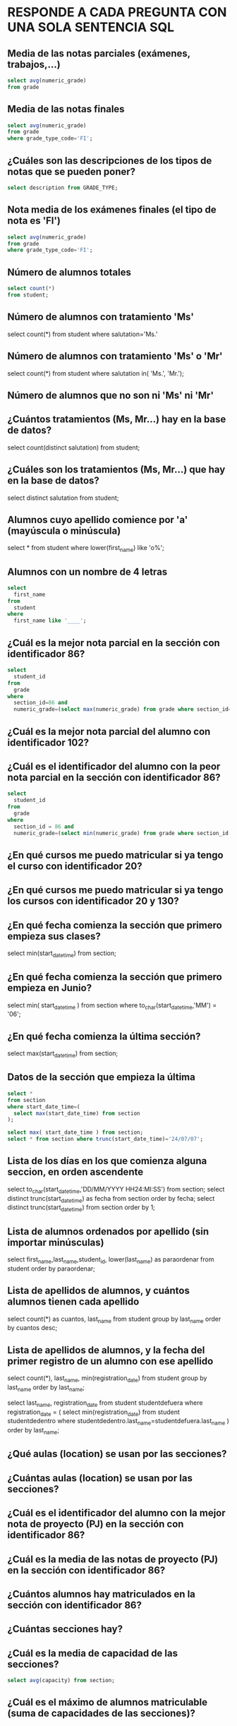 
* RESPONDE A CADA PREGUNTA CON UNA SOLA SENTENCIA SQL

** Media de las notas parciales (exámenes, trabajos,...)
#+begin_src sql
select avg(numeric_grade)
from grade
#+end_src

** Media de las notas finales
#+begin_src sql
select avg(numeric_grade)
from grade
where grade_type_code='FI';
#+end_src

** ¿Cuáles son las descripciones de los tipos de notas que se pueden poner?
#+begin_src sql
select description from GRADE_TYPE;
#+end_src

** Nota media de los exámenes finales (el tipo de nota es 'FI')
#+begin_src sql
select avg(numeric_grade)
from grade
where grade_type_code='FI';
#+end_src
** Número de alumnos totales
#+begin_src sql
select count(*)
from student;
#+end_src
** Número de alumnos con tratamiento 'Ms'
select count(*)
from student
where salutation='Ms.'
** Número de alumnos con tratamiento 'Ms' o 'Mr'

select count(*)
from student
where salutation in( 'Ms.', 'Mr.');
** Número de alumnos que no son ni 'Ms' ni 'Mr'
** ¿Cuántos tratamientos (Ms, Mr...) hay en la base de datos?
select count(distinct salutation) from student;
** ¿Cuáles son los tratamientos (Ms, Mr...) que hay en la base de datos?
select distinct salutation from student;
** Alumnos cuyo apellido comience por 'a' (mayúscula o minúscula)
select * from student
where lower(first_name) like 'o%';

** Alumnos con un nombre de 4 letras
#+begin_src sql
select 
  first_name
from
  student
where
  first_name like '____';
#+end_src
** ¿Cuál es la mejor nota parcial en la sección con identificador 86?
#+BEGIN_SRC sql
select 
  student_id 
from 
  grade 
where 
  section_id=86 and 
  numeric_grade=(select max(numeric_grade) from grade where section_id=86);
#+END_SRC
** ¿Cuál es la mejor nota parcial del alumno con identificador 102?
** ¿Cuál es el identificador del alumno con la peor nota parcial en la sección con identificador 86?
#+BEGIN_SRC sql
select 
  student_id
from 
  grade
where
  section_id = 86 and 
  numeric_grade=(select min(numeric_grade) from grade where section_id = 86);
#+END_SRC

** ¿En qué cursos me puedo matricular si ya tengo el curso con identificador 20?
** ¿En qué cursos me puedo matricular si ya tengo los cursos con identificador 20 y 130?
** ¿En qué fecha comienza la sección que primero empieza sus clases?
select min(start_date_time) from section;
** ¿En qué fecha comienza la sección que primero empieza en Junio?
select 
  min( start_date_time )
from
  section
where
  to_char(start_date_time,'MM') = '06';
** ¿En qué fecha comienza la última sección?
select max(start_date_time) from section;

** Datos de la sección que empieza la última
#+begin_src sql
select * 
from section
where start_date_time=(
  select max(start_date_time) from section
);

select max( start_date_time ) from section;   
select * from section where trunc(start_date_time)='24/07/07';
#+end_src

** Lista de los días en los que comienza alguna seccion, en orden ascendente
select to_char(start_date_time,'DD/MM/YYYY HH24:MI:SS') from section;
select distinct trunc(start_date_time) as fecha from section order by fecha;
select distinct trunc(start_date_time) from section order by 1;

** Lista de alumnos ordenados por apellido (sin importar minúsculas)
select first_name,last_name,student_id, lower(last_name) as paraordenar 
from student
order by paraordenar;

** Lista de apellidos de alumnos, y cuántos alumnos tienen cada apellido
select count(*) as cuantos, last_name
from student
group by last_name
order by cuantos desc;

** Lista de apellidos de alumnos, y la fecha del primer registro de un alumno con ese apellido
select count(*), last_name, min(registration_date)
from student
group by last_name
order by last_name;

select last_name, registration_date
from student studentdefuera
where registration_date = (
select min(registration_date)
from student studentdedentro
where studentdedentro.last_name=studentdefuera.last_name
)
order by last_name;

** ¿Qué aulas (location) se usan por las secciones?

** ¿Cuántas aulas (location) se usan por las secciones?

** ¿Cuál es el identificador del alumno con la mejor nota de proyecto (PJ) en la sección con identificador 86?

** ¿Cuál es la media de las notas de proyecto (PJ) en la sección con identificador 86?

** ¿Cuántos alumnos hay matriculados en la sección con identificador 86?

** ¿Cuántas secciones hay?

** ¿Cuál es la media de capacidad de las secciones?
#+BEGIN_SRC sql
select avg(capacity) from section;
#+END_SRC
** ¿Cuál es el máximo de alumnos matriculable (suma de capacidades de las secciones)?
** ¿Cuáles son las aulas sin duplicados (location) en las que se imparten secciones con más de 20 alumnos posibles?
#+begin_src sql
select distinct location from section
where capacity>20;
#+end_src

** ¿Cuáles son las aulas (location) en las que se imparten secciones con menos de 15 alumnos como máximo?
** Lista de aulas (location) y cuántos cursos diferentes se imparten en ellas.
** ¿Cuáles son los identificadores de las secciones con menos de 10 alumnos matriculados?
#+BEGIN_SRC sql
select * 
from 
(select 
  count(student_id) as alumnos, section_id 
from
  enrollment 
group by
  section_id)
where alumnos < 10;


select 
  count(student_id) as alumnos, section_id 
from
  enrollment 
group by
  section_id  
having 
  count(student_id) < 10;
#+END_SRC
** Lista de identificadores de secciones y número de alumnos matriculados en cada una
#+begin_src sql
select 
  section_id, 
  count(section_id)
from
  ENROLLMENT
group by
  section_id;
#+end_src

** ¿Qué nota alfabética consigo con un 72 numérico?

select letter_grade from GRADE_CONVERSION
where 72 >= min_grade and 72 <=max_grade;

select letter_grade from GRADE_CONVERSION
where 72 between min_grade and max_grade;

** ¿Qué nota alfabética consigo con un 74 numérico?

select letter_grade from GRADE_CONVERSION
where 74 between min_grade and max_grade;

** ¿Qué rango de nota numérica puede tener un alumno que ha conseguido un B+?
select min_grade, max_grade from GRADE_CONVERSION
where letter_grade='B+';


** ¿Cuántos códigos postales hay registrados de la ciudad de New York?


select count(*) from zipcode where city='New York';

** ¿Cuántos códigos postales hay registrados del estado de New York (NY)?
select count(*) from zipcode where state='NY';

** ¿Cuántos estados hay registrados en la base de datos?
select count(state)
from (
  select state from zipcode
  group by state
);

select count(distinct state)
from zipcode;

** ¿Cuántos alumnos varones hay? (los reverendos son varones)

** ¿Cuántas alumnas hay? (los doctores son mujeres)

** ¿Cuáles son las descripciones de los cursos que necesitan un curso previo?

select * from course where not(prerequisite is null);

** Listado de ciudades y cuántos zipcode tienen
   #+begin_src sql

with algotemporal as(
  select count(*) as numero , city
  from zipcode
  group by city
)
select max(NUMERO) as maximo from algotemporal;
   #+end_src   

** Estados con más de un zipcode
   #+begin_src sql
select count(*), state
from zipcode
group by state
having count(*) > 1;
   #+end_src   

** Media de las notas por sección y tipo de nota
   #+begin_src sql
select 
  section_id, grade_type_code,
  avg(numeric_grade),
  count(*)
from grade
group by section_id, grade_type_code
order by section_id, grade_type_code;
   #+end_src  
** ¿Cuáles son las descripciones de los cursos que no necesitan un curso previo?
** Listado de alumnos ordenado por apellido y nombre.
** Identificador de curso y número de veces que se imparte ese curso
#+BEGIN_SRC sql
select course_no, count(*)
from section
group by course_no;
#+END_SRC
** Identificador del curso que se imparte más veces
#+BEGIN_SRC sql
select * 
from (select course_no, count(*) as veces from section group by course_no)
where veces = (
  select max(veces) from (select course_no, count(*) as veces from section group by course_no)
)

create view vecesdecurso(course_no,veces) as select course_no, count(*) as veces from section group by course_no;

select * 
from vecesdecurso
where veces = (
  select max(veces) from vecesdecurso
)


select course_no
from section
group by course_no
having count(*) =  (select max(veces) from vecesdecurso);



#+END_SRC

** Lista de nombres distintos que hay en la base de datos (alumnos y profesores)
   #+begin_src sql
select first_name from student
union
select first_name from instructor;
   #+end_src
** Profesor más polivalente, que está impartiendo más cursos distintos
** Lista de identificadores de curso y cuántos alumnos se pueden matricular en ese curso   
** Identificador del curso más popular, el que más alumnos pueden pedir.

